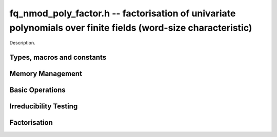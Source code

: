 .. _fq-nmod-poly-factor:

**fq_nmod_poly_factor.h** -- factorisation of univariate polynomials over finite fields (word-size characteristic)
==================================================================================================================

Description.

Types, macros and constants
-------------------------------------------------------------------------------

.. type:: fq_nmod_poly_factor_struct

.. type:: fq_nmod_poly_factor_t

    Description.


Memory Management
--------------------------------------------------------------------------------


.. function:: void fq_nmod_poly_factor_init(fq_nmod_poly_factor_t fac, const fq_nmod_ctx_t ctx)

    Initialises ``fac`` for use. An ``fq_nmod_poly_factor_t``
    represents a polynomial in factorised form as a product of
    polynomials with associated exponents.

.. function:: void fq_nmod_poly_factor_clear(fq_nmod_poly_factor_t fac, const fq_nmod_ctx_t ctx)

    Frees all memory associated with ``fac``.

.. function:: void fq_nmod_poly_factor_realloc(fq_nmod_poly_factor_t fac, slong alloc, const fq_nmod_ctx_t ctx)

    Reallocates the factor structure to provide space for
    precisely ``alloc`` factors.

.. function:: void fq_nmod_poly_factor_fit_length(fq_nmod_poly_factor_t fac, slong len, const fq_nmod_ctx_t ctx)

    Ensures that the factor structure has space for at least
    ``len`` factors.  This functions takes care of the case of
    repeated calls by always at least doubling the number of factors
    the structure can hold.


Basic Operations
--------------------------------------------------------------------------------


.. function:: void fq_nmod_poly_factor_set(fq_nmod_poly_factor_t res, const fq_nmod_poly_factor_t fac, const fq_nmod_ctx_t ctx)

    Sets ``res`` to the same factorisation as ``fac``.

.. function:: void fq_nmod_poly_factor_print_pretty(const fq_nmod_poly_factor_t fac, const fq_nmod_ctx_t ctx)

    Pretty-prints the entries of ``fac`` to standard output.

.. function:: void fq_nmod_poly_factor_print(const fq_nmod_poly_factor_t fac, const fq_nmod_ctx_t ctx)

    Prints the entries of ``fac`` to standard output.

.. function:: void fq_nmod_poly_factor_insert(fq_nmod_poly_factor_t fac, const fq_nmod_poly_t poly, slong exp, const fq_nmod_ctx_t ctx)

    Inserts the factor ``poly`` with multiplicity ``exp`` into
    the factorisation ``fac``.

    If ``fac`` already contains ``poly``, then ``exp`` simply
    gets added to the exponent of the existing entry.

.. function:: void fq_nmod_poly_factor_concat(fq_nmod_poly_factor_t res, const fq_nmod_poly_factor_t fac, const fq_nmod_ctx_t ctx)

    Concatenates two factorisations.

    This is equivalent to calling ``fq_nmod_poly_factor_insert()``
    repeatedly with the individual factors of ``fac``.

    Does not support aliasing between ``res`` and ``fac``.

.. function:: void fq_nmod_poly_factor_pow(fq_nmod_poly_factor_t fac, slong exp, const fq_nmod_ctx_t ctx)

    Raises ``fac`` to the power ``exp``.

.. function:: ulong fq_nmod_poly_remove(fq_nmod_poly_t f, const fq_nmod_poly_t p, const fq_nmod_ctx_t ctx)

    Removes the highest possible power of ``p`` from ``f`` and
    returns the exponent.


Irreducibility Testing
--------------------------------------------------------------------------------


.. function:: int fq_nmod_poly_is_irreducible(const fq_nmod_poly_t f, const fq_nmod_ctx_t ctx)

    Returns 1 if the polynomial ``f`` is irreducible, otherwise returns 0.

.. function:: int fq_nmod_poly_is_irreducible_ddf(const fq_nmod_poly_t f, const fq_nmod_ctx_t ctx)

    Returns 1 if the polynomial ``f`` is irreducible, otherwise returns 0.
    Uses fast distinct-degree factorisation.

.. function:: int fq_nmod_poly_is_irreducible_ben_or(const fq_nmod_poly_t f, const fq_nmod_ctx_t ctx)

    Returns 1 if the polynomial ``f`` is irreducible, otherwise returns 0.
    Uses Ben-Or's irreducibility test.

.. function:: int _fq_nmod_poly_is_squarefree(const fq_nmod_struct * f, slong len, const fq_nmod_ctx_t ctx)

    Returns 1 if ``(f, len)`` is squarefree, and 0 otherwise. As a
    special case, the zero polynomial is not considered squarefree.
    There are no restrictions on the length.

.. function:: int fq_nmod_poly_is_squarefree(const fq_nmod_poly_t f, const fq_nmod_ctx_t ctx)

    Returns 1 if ``f`` is squarefree, and 0 otherwise. As a special
    case, the zero polynomial is not considered squarefree.


Factorisation
--------------------------------------------------------------------------------


.. function:: int fq_nmod_poly_factor_equal_deg_prob(fq_nmod_poly_t factor, flint_rand_t state, const fq_nmod_poly_t pol, slong d, const fq_nmod_ctx_t ctx)

    Probabilistic equal degree factorisation of ``pol`` into
    irreducible factors of degree ``d``. If it passes, a factor is
    placed in factor and 1 is returned, otherwise 0 is returned and
    the value of factor is undetermined.

    Requires that ``pol`` be monic, non-constant and squarefree.

.. function:: void fq_nmod_poly_factor_equal_deg(fq_nmod_poly_factor_t factors, const fq_nmod_poly_t pol, slong d, const fq_nmod_ctx_t ctx)

    Assuming ``pol`` is a product of irreducible factors all of
    degree ``d``, finds all those factors and places them in
    factors.  Requires that ``pol`` be monic, non-constant and
    squarefree.

.. function:: void fq_nmod_poly_factor_distinct_deg(fq_nmod_poly_factor_t res, const fq_nmod_poly_t poly, slong * const *degs, const fq_nmod_ctx_t ctx)

    Factorises a monic non-constant squarefree polymnomial ``poly``
    of degree n into factors `f[d]` such that for `1 \leq d \leq n`
    `f[d]` is the product of the monic irreducible factors of
    ``poly`` of degree `d`. Factors are stored in ``res``,
    assotiated powers of irreducible polynomials are stored in
    ``degs`` in the same order as factors.

    Requires that ``degs`` have enough space for irreducible polynomials'
    powers (maximum space required is `n * sizeof(slong)`).

.. function:: void fq_nmod_poly_factor_squarefree(fq_nmod_poly_factor_t res, const fq_nmod_poly_t f, const fq_nmod_ctx_t ctx)

    Sets ``res`` to a squarefree factorization of ``f``.

.. function:: void fq_nmod_poly_factor(fq_nmod_poly_factor_t res, fq_nmod_t lead, const fq_nmod_poly_t f, const fq_nmod_ctx_t ctx)

    Factorises a non-constant polynomial ``f`` into monic
    irreducible factors choosing the best algorithm for given modulo
    and degree. The output ``lead`` is set to the leading coefficient of `f`
    upon return. Choice of algorithm is based on heuristic measurments.

.. function:: void fq_nmod_poly_factor_cantor_zassenhaus(fq_nmod_poly_factor_t res, const fq_nmod_poly_t f, const fq_nmod_ctx_t ctx)

    Factorises a non-constant polynomial ``f`` into monic
    irreducible factors using the Cantor-Zassenhaus algorithm.

.. function:: void fq_nmod_poly_factor_kaltofen_shoup(fq_nmod_poly_factor_t res, const fq_nmod_poly_t poly, const fq_nmod_ctx_t ctx)

    Factorises a non-constant polynomial ``f`` into monic
    irreducible factors using the fast version of Cantor-Zassenhaus
    algorithm proposed by Kaltofen and Shoup (1998). More precisely
    this algorithm uses a “baby step/giant step” strategy for the
    distinct-degree factorization step.

.. function:: void fq_nmod_poly_factor_berlekamp(fq_nmod_poly_factor_t factors, const fq_nmod_poly_t f, const fq_nmod_ctx_t ctx)

    Factorises a non-constant polynomial ``f`` into monic
    irreducible factors using the Berlekamp algorithm.

.. function:: void fq_nmod_poly_factor_with_berlekamp(fq_nmod_poly_factor_t res, fq_nmod_t leading_coeff, const fq_nmod_poly_t f, const fq_nmod_ctx_t)

    Factorises a general polynomial ``f`` into monic irreducible
    factors and sets ``leading_coeff`` to the leading coefficient
    of ``f``, or 0 if ``f`` is the zero polynomial.

    This function first checks for small special cases, deflates
    ``f`` if it is of the form `p(x^m)` for some `m > 1`, then
    performs a square-free factorisation, and finally runs Berlekamp
    on all the individual square-free factors.

.. function:: void fq_nmod_poly_factor_with_cantor_zassenhaus(fq_nmod_poly_factor_t res, fq_nmod_t leading_coeff const fq_nmod_poly_t f, const fq_nmod_ctx_t ctx)

    Factorises a general polynomial ``f`` into monic irreducible
    factors and sets ``leading_coeff`` to the leading coefficient
    of ``f``, or 0 if ``f`` is the zero polynomial.

    This function first checks for small special cases, deflates
    ``f`` if it is of the form `p(x^m)` for some `m > 1`, then
    performs a square-free factorisation, and finally runs
    Cantor-Zassenhaus on all the individual square-free factors.

.. function:: void fq_nmod_poly_factor_with_kaltofen_shoup(fq_nmod_poly_factor_t res, fq_nmod_t leading_coeff, const fq_nmod_poly_t f, const fq_nmod_ctx_t ctx)

    Factorises a general polynomial ``f`` into monic irreducible
    factors and sets ``leading_coeff`` to the leading coefficient
    of ``f``, or 0 if ``f`` is the zero polynomial.

    This function first checks for small special cases, deflates
    ``f`` if it is of the form `p(x^m)` for some `m > 1`, then
    performs a square-free factorisation, and finally runs
    Kaltofen-Shoup on all the individual square-free factors.

.. function:: void fq_nmod_poly_iterated_frobenius_preinv(fq_nmod_poly_t *rop, slong n, const fq_nmod_poly_t v, const fq_nmod_poly_t vinv, const fq_nmod_ctx_t ctx)

    Sets ``rop[i]`` to be `x^{q^i} mod v` for `0 <= i < n`.

    It is required that ``vinv`` is the inverse of the reverse of
    ``v`` mod ``x^lenv``.
